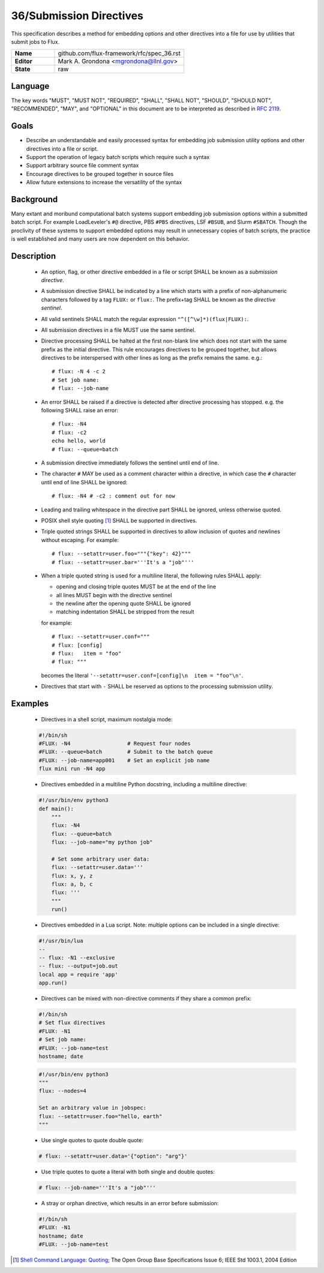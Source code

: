 .. github display
   GitHub is NOT the preferred viewer for this file. Please visit
   https://flux-framework.rtfd.io/projects/flux-rfc/en/latest/spec_31.html

36/Submission Directives
========================

This specification describes a method for embedding options and other
directives into a file for use by utilities that submit jobs to Flux.

.. list-table::
  :widths: 25 75

  * - **Name**
    - github.com/flux-framework/rfc/spec_36.rst
  * - **Editor**
    - Mark A. Grondona <mgrondona@llnl.gov>
  * - **State**
    - raw

Language
--------

The key words "MUST", "MUST NOT", "REQUIRED", "SHALL", "SHALL NOT", "SHOULD",
"SHOULD NOT", "RECOMMENDED", "MAY", and "OPTIONAL" in this document are to
be interpreted as described in `RFC 2119 <https://tools.ietf.org/html/rfc2119>`__.

Goals
-----

- Describe an understandable and easily processed syntax for embedding
  job submission utility options and other directives into a file or
  script.
- Support the operation of legacy batch scripts which require such a syntax
- Support arbitrary source file comment syntax
- Encourage directives to be grouped together in source files
- Allow future extensions to increase the versatility of the syntax

Background
----------

Many extant and moribund computational batch systems support embedding job
submission options within a submitted batch script. For example LoadLeveler's
``#@`` directive, PBS ``#PBS`` directives, LSF ``#BSUB``, and Slurm
``#SBATCH``. Though the proclivity of these systems to support embedded
options may result in unnecessary copies of batch scripts, the practice
is well established and many users are now dependent on this behavior.


Description
-----------

 * An option, flag, or other directive embedded in a file or script SHALL
   be known as a *submission directive*.
 * A submission directive SHALL be indicated by a line which starts with 
   a prefix of non-alphanumeric characters followed by a tag ``FLUX:`` or
   ``flux:``. The prefix+tag SHALL be known as the *directive sentinel*.
 * All valid sentinels SHALL match the regular expression
   ``"^([^\w]*)(flux|FLUX):``.
 * All submission directives in a file MUST use the same sentinel.
 * Directive processing SHALL be halted at the first non-blank line which
   does not start with the same prefix as the initial directive. This rule
   encourages directives to be grouped together, but allows directives to
   be interspersed with other lines as long as the prefix remains the same.
   e.g.:  ::

      # flux: -N 4 -c 2
      # Set job name:
      # flux: --job-name

 * An error SHALL be raised if a directive is detected after directive
   processing has stopped. e.g. the following SHALL raise an error: ::

      # flux: -N4
      # flux: -c2
      echo hello, world
      # flux: --queue=batch

 * A submission directive immediately follows the sentinel until end of line.
 * The character ``#`` MAY be used as a comment character within a directive,
   in which case the ``#`` character until end of line SHALL be ignored: ::

      # flux: -N4 # -c2 : comment out for now

 * Leading and trailing whitespace in the directive part SHALL be ignored,
   unless otherwise quoted.
 * POSIX shell style quoting [#f1]_ SHALL be supported in directives.
 * Triple quoted strings SHALL be supported in directives to allow inclusion
   of quotes and newlines without escaping. For example: ::

   # flux: --setattr=user.foo="""{"key": 42}"""
   # flux: --setattr=user.bar='''It's a "job"'''

 * When a triple quoted string is used for a multiline literal, the following
   rules SHALL apply:

   - opening and closing triple quotes MUST be at the end of the line
   - all lines MUST begin with the directive sentinel
   - the newline after the opening quote SHALL be ignored
   - matching indentation SHALL be stripped from the result

   for example: ::

      # flux: --setattr=user.conf="""
      # flux: [config]
      # flux:   item = "foo"
      # flux: """

   becomes the literal ``'--setattr=user.conf=[config]\n  item = "foo"\n'``.

 * Directives that start with ``-`` SHALL be reserved as options to the
   processing submission utility.

Examples
--------

 * Directives in a shell script, maximum nostalgia mode:

 .. code-block:: sh

   #!/bin/sh
   #FLUX: -N4                  # Request four nodes
   #FLUX: --queue=batch        # Submit to the batch queue
   #FLUX: --job-name=app001    # Set an explicit job name
   flux mini run -N4 app

 * Directives embedded in a multiline Python docstring, 
   including a multiline directive:

 .. code-block:: python

   #!/usr/bin/env python3
   def main():
       """
       flux: -N4
       flux: --queue=batch
       flux: --job-name="my python job"
        
       # Set some arbitrary user data:
       flux: --setattr=user.data='''
       flux: x, y, z
       flux: a, b, c
       flux: '''
       """
       run()

 * Directives embedded in a Lua script. Note: multiple options can be
   included in a single directive:

 .. code-block:: lua

   #!/usr/bin/lua
   --
   -- flux: -N1 --exclusive
   -- flux: --output=job.out
   local app = require 'app'
   app.run()

 * Directives can be mixed with non-directive comments if they share
   a common prefix:

 .. code-block:: sh

   #!/bin/sh
   # Set flux directives
   #FLUX: -N1
   # Set job name:
   #FLUX: --job-name=test
   hostname; date

 .. code-block:: python

   #!/usr/bin/env python3
   """
   flux: --nodes=4

   Set an arbitrary value in jobspec:
   flux: --setattr=user.foo="hello, earth"
   """

 * Use single quotes to quote double quote:

 .. code-block:: sh

   # flux: --setattr=user.data='{"option": "arg"}'

 * Use triple quotes to quote a literal with both single and double quotes:

 .. code-block:: sh

  # flux: --job-name='''It's a "job"'''
   
 * A stray or orphan directive, which results in an error before submission:

 .. code-block:: sh

   #!/bin/sh
   #FLUX: -N1
   hostname; date
   #FLUX: --job-name=test


.. [#f1] `Shell Command Language: Quoting <https://pubs.opengroup.org/onlinepubs/009604499/utilities/xcu_chap02.html>`__; The Open Group Base Specifications Issue 6; IEEE Std 1003.1, 2004 Edition
